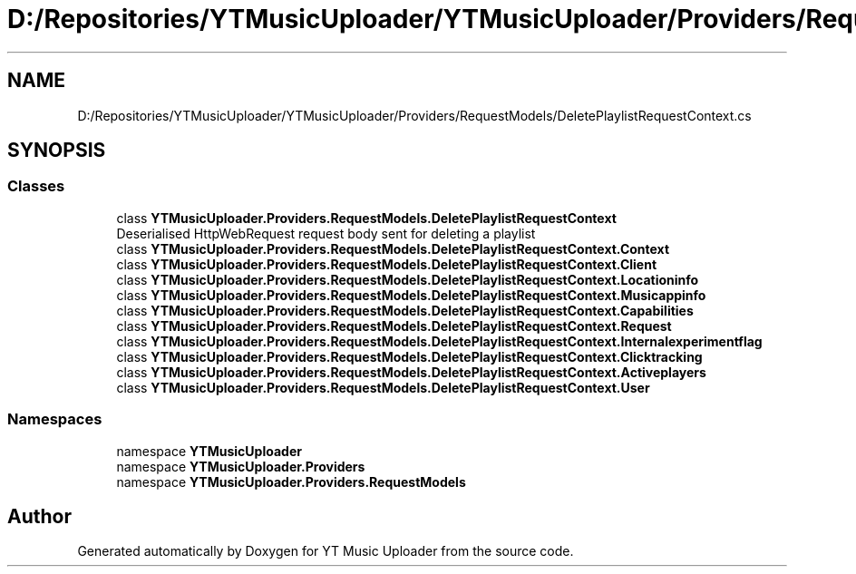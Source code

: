 .TH "D:/Repositories/YTMusicUploader/YTMusicUploader/Providers/RequestModels/DeletePlaylistRequestContext.cs" 3 "Thu Dec 31 2020" "YT Music Uploader" \" -*- nroff -*-
.ad l
.nh
.SH NAME
D:/Repositories/YTMusicUploader/YTMusicUploader/Providers/RequestModels/DeletePlaylistRequestContext.cs
.SH SYNOPSIS
.br
.PP
.SS "Classes"

.in +1c
.ti -1c
.RI "class \fBYTMusicUploader\&.Providers\&.RequestModels\&.DeletePlaylistRequestContext\fP"
.br
.RI "Deserialised HttpWebRequest request body sent for deleting a playlist "
.ti -1c
.RI "class \fBYTMusicUploader\&.Providers\&.RequestModels\&.DeletePlaylistRequestContext\&.Context\fP"
.br
.ti -1c
.RI "class \fBYTMusicUploader\&.Providers\&.RequestModels\&.DeletePlaylistRequestContext\&.Client\fP"
.br
.ti -1c
.RI "class \fBYTMusicUploader\&.Providers\&.RequestModels\&.DeletePlaylistRequestContext\&.Locationinfo\fP"
.br
.ti -1c
.RI "class \fBYTMusicUploader\&.Providers\&.RequestModels\&.DeletePlaylistRequestContext\&.Musicappinfo\fP"
.br
.ti -1c
.RI "class \fBYTMusicUploader\&.Providers\&.RequestModels\&.DeletePlaylistRequestContext\&.Capabilities\fP"
.br
.ti -1c
.RI "class \fBYTMusicUploader\&.Providers\&.RequestModels\&.DeletePlaylistRequestContext\&.Request\fP"
.br
.ti -1c
.RI "class \fBYTMusicUploader\&.Providers\&.RequestModels\&.DeletePlaylistRequestContext\&.Internalexperimentflag\fP"
.br
.ti -1c
.RI "class \fBYTMusicUploader\&.Providers\&.RequestModels\&.DeletePlaylistRequestContext\&.Clicktracking\fP"
.br
.ti -1c
.RI "class \fBYTMusicUploader\&.Providers\&.RequestModels\&.DeletePlaylistRequestContext\&.Activeplayers\fP"
.br
.ti -1c
.RI "class \fBYTMusicUploader\&.Providers\&.RequestModels\&.DeletePlaylistRequestContext\&.User\fP"
.br
.in -1c
.SS "Namespaces"

.in +1c
.ti -1c
.RI "namespace \fBYTMusicUploader\fP"
.br
.ti -1c
.RI "namespace \fBYTMusicUploader\&.Providers\fP"
.br
.ti -1c
.RI "namespace \fBYTMusicUploader\&.Providers\&.RequestModels\fP"
.br
.in -1c
.SH "Author"
.PP 
Generated automatically by Doxygen for YT Music Uploader from the source code\&.
